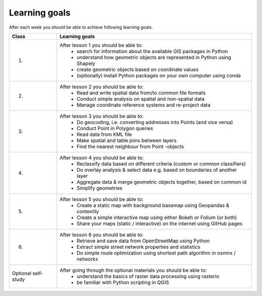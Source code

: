 Learning goals
==============

After each week you should be able to achieve following learning goals.

+---------------------------------+-------------------------------------------------------------------------------------+
| Class                           | Learning goals                                                                      |
+=================================+=====================================================================================+
| 1.                              | After lesson 1 you should be able to:                                               |
|                                 |   - search for information about the available GIS packages in Python               |
|                                 |   - understand how geometric objects are represented in Python using Shapely        |
|                                 |   - create geometric objects based on coordinate values                             |
|                                 |   - (optionally) install Python packages on your own computer using conda           |
|                                 |                                                                                     |
+---------------------------------+-------------------------------------------------------------------------------------+
| 2.                              | After lesson 2 you should be able to:                                               |
|                                 |     - Read and write spatial data from/to common file formats                       |
|                                 |     - Conduct simple analysis on spatial and non-spatial data                       |
|                                 |     - Manage coordinate reference systems and re-project data                       |
|                                 |                                                                                     |
+---------------------------------+-------------------------------------------------------------------------------------+
| 3.                              |  After lesson 3 you should be able to:                                              |
|                                 |    - Do geocoding, i.e. converting addresses into Points (and vice versa)           |
|                                 |    - Conduct Point in Polygon queries                                               |
|                                 |    - Read data from KML file                                                        |
|                                 |    - Make spatial and table joins between layers                                    |
|                                 |    - Find the nearest neighbour from Point -objects                                 |
|                                 |                                                                                     |
+---------------------------------+-------------------------------------------------------------------------------------+
| 4.                              |  After lesson 4 you should be able to:                                              |
|                                 |    - Reclassify data based on different criteria (custom or common classifiers)     |
|                                 |    - Do overlay analysis & select data e.g. based on boundaries of another layer    |
|                                 |    - Aggregate data & merge geometric objects together, based on common id          |
|                                 |    - Simplify geometries                                                            |
|                                 |                                                                                     |
+---------------------------------+-------------------------------------------------------------------------------------+
| 5.                              |  After lesson 5 you should be able to:                                              |
|                                 |    - Create a static map with background basemap using Geopandas & contextily       |
|                                 |    - Create a simple interactive map using either Bokeh or Folium (or both)         |
|                                 |    - Share your maps (static / interactive) on the internet using GitHub pages      |
|                                 |                                                                                     |
+---------------------------------+-------------------------------------------------------------------------------------+
| 6.                              |  After lesson 6 you should be able to:                                              |
|                                 |    - Retrieve and save data from OpenStreetMap using Python                         |
|                                 |    - Extract simple street network properties and statistics                        |
|                                 |    - Do simple route optimization using shortest path algorithm in osmnx / networkx |
|                                 |                                                                                     |
+---------------------------------+-------------------------------------------------------------------------------------+
| Optional self-study             |  After going through the optional materials you should be able to:                  |
|                                 |    - understand the basics of raster data processing using rasterio                 |
|                                 |    - be familiar with Python scripting in QGIS                                      |
|                                 |                                                                                     |
|                                 |                                                                                     |
+---------------------------------+-------------------------------------------------------------------------------------+